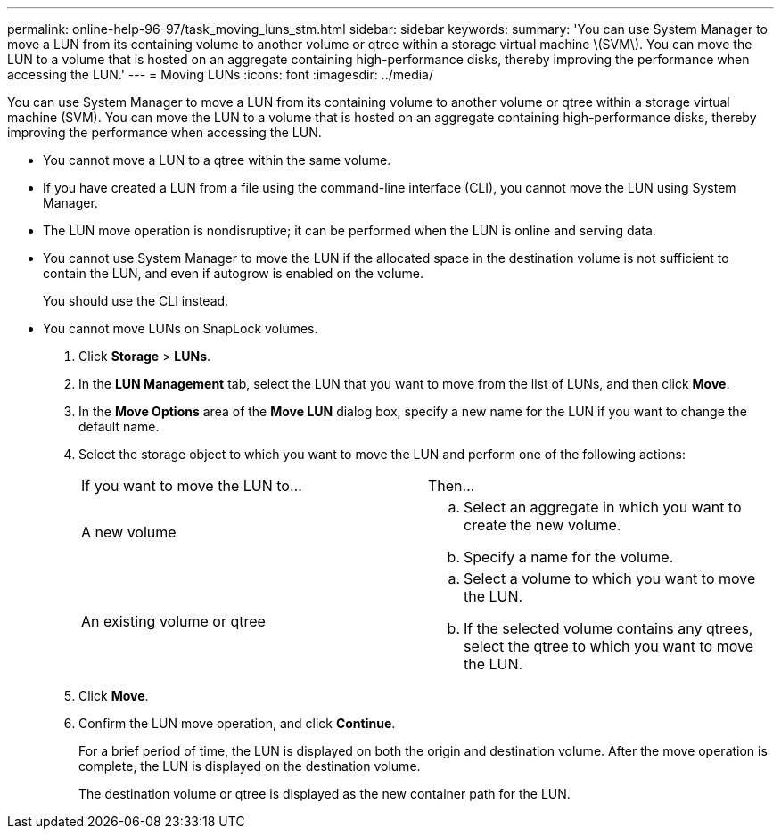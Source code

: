 ---
permalink: online-help-96-97/task_moving_luns_stm.html
sidebar: sidebar
keywords: 
summary: 'You can use System Manager to move a LUN from its containing volume to another volume or qtree within a storage virtual machine \(SVM\). You can move the LUN to a volume that is hosted on an aggregate containing high-performance disks, thereby improving the performance when accessing the LUN.'
---
= Moving LUNs
:icons: font
:imagesdir: ../media/

[.lead]
You can use System Manager to move a LUN from its containing volume to another volume or qtree within a storage virtual machine (SVM). You can move the LUN to a volume that is hosted on an aggregate containing high-performance disks, thereby improving the performance when accessing the LUN.

* You cannot move a LUN to a qtree within the same volume.
* If you have created a LUN from a file using the command-line interface (CLI), you cannot move the LUN using System Manager.
* The LUN move operation is nondisruptive; it can be performed when the LUN is online and serving data.
* You cannot use System Manager to move the LUN if the allocated space in the destination volume is not sufficient to contain the LUN, and even if autogrow is enabled on the volume.
+
You should use the CLI instead.

* You cannot move LUNs on SnapLock volumes.

. Click *Storage* > *LUNs*.
. In the *LUN Management* tab, select the LUN that you want to move from the list of LUNs, and then click *Move*.
. In the *Move Options* area of the *Move LUN* dialog box, specify a new name for the LUN if you want to change the default name.
. Select the storage object to which you want to move the LUN and perform one of the following actions:
+
|===
| If you want to move the LUN to...| Then...
a|
A new volume
a|

 .. Select an aggregate in which you want to create the new volume.
 .. Specify a name for the volume.

a|
An existing volume or qtree
a|

 .. Select a volume to which you want to move the LUN.
 .. If the selected volume contains any qtrees, select the qtree to which you want to move the LUN.

+
|===

. Click *Move*.
. Confirm the LUN move operation, and click *Continue*.
+
For a brief period of time, the LUN is displayed on both the origin and destination volume. After the move operation is complete, the LUN is displayed on the destination volume.
+
The destination volume or qtree is displayed as the new container path for the LUN.

